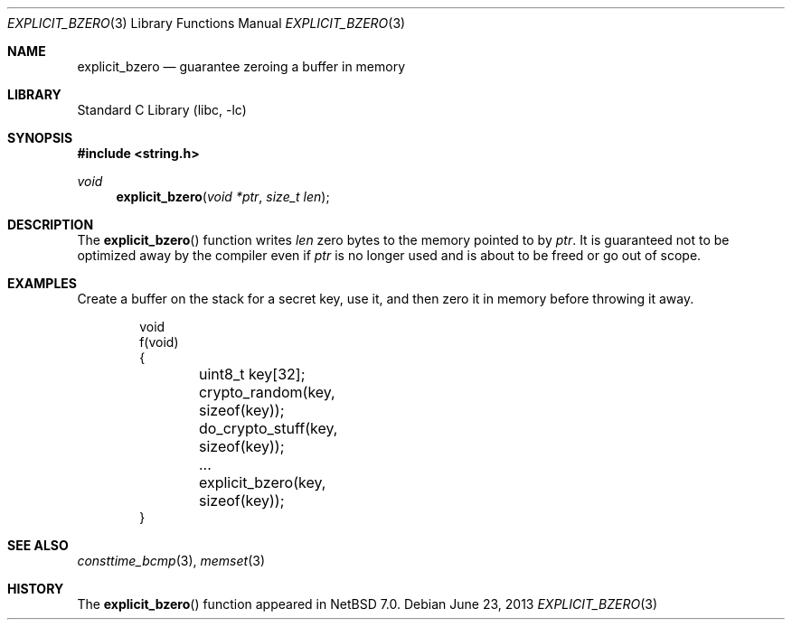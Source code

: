 .\"	$NetBSD: explicit_bzero.3,v 1.1 2013/06/23 16:44:06 riastradh Exp $
.\"
.\" Copyright (c) 2013 The NetBSD Foundation, Inc.
.\" All rights reserved.
.\"
.\" This documentation is derived from text contributed to The NetBSD
.\" Foundation by Taylor R. Campbell.
.\"
.\" Redistribution and use in source and binary forms, with or without
.\" modification, are permitted provided that the following conditions
.\" are met:
.\" 1. Redistributions of source code must retain the above copyright
.\"    notice, this list of conditions and the following disclaimer.
.\" 2. Redistributions in binary form must reproduce the above copyright
.\"    notice, this list of conditions and the following disclaimer in the
.\"    documentation and/or other materials provided with the distribution.
.\"
.\" THIS SOFTWARE IS PROVIDED BY THE NETBSD FOUNDATION, INC. AND CONTRIBUTORS
.\" ``AS IS'' AND ANY EXPRESS OR IMPLIED WARRANTIES, INCLUDING, BUT NOT LIMITED
.\" TO, THE IMPLIED WARRANTIES OF MERCHANTABILITY AND FITNESS FOR A PARTICULAR
.\" PURPOSE ARE DISCLAIMED.  IN NO EVENT SHALL THE FOUNDATION OR CONTRIBUTORS
.\" BE LIABLE FOR ANY DIRECT, INDIRECT, INCIDENTAL, SPECIAL, EXEMPLARY, OR
.\" CONSEQUENTIAL DAMAGES (INCLUDING, BUT NOT LIMITED TO, PROCUREMENT OF
.\" SUBSTITUTE GOODS OR SERVICES; LOSS OF USE, DATA, OR PROFITS; OR BUSINESS
.\" INTERRUPTION) HOWEVER CAUSED AND ON ANY THEORY OF LIABILITY, WHETHER IN
.\" CONTRACT, STRICT LIABILITY, OR TORT (INCLUDING NEGLIGENCE OR OTHERWISE)
.\" ARISING IN ANY WAY OUT OF THE USE OF THIS SOFTWARE, EVEN IF ADVISED OF THE
.\" POSSIBILITY OF SUCH DAMAGE.
.\"
.Dd June 23, 2013
.Dt EXPLICIT_BZERO 3
.Os
.Sh NAME
.Nm explicit_bzero
.Nd guarantee zeroing a buffer in memory
.Sh LIBRARY
.Lb libc
.Sh SYNOPSIS
.In string.h
.Ft void
.Fn explicit_bzero "void *ptr" "size_t len"
.Sh DESCRIPTION
The
.Fn explicit_bzero
function writes
.Fa len
zero bytes to the memory pointed to by
.Fa ptr .
It is guaranteed not to be optimized away by the compiler even if
.Fa ptr
is no longer used and is about to be freed or go out of scope.
.Sh EXAMPLES
Create a buffer on the stack for a secret key, use it, and then zero it
in memory before throwing it away.
.Bd -literal -offset indent
void
f(void)
{
	uint8_t key[32];

	crypto_random(key, sizeof(key));
	do_crypto_stuff(key, sizeof(key));
	\&...

	explicit_bzero(key, sizeof(key));
}
.Ed
.Sh SEE ALSO
.Xr consttime_bcmp 3 ,
.Xr memset 3
.Sh HISTORY
The
.Fn explicit_bzero
function appeared in
.Nx 7.0 .
